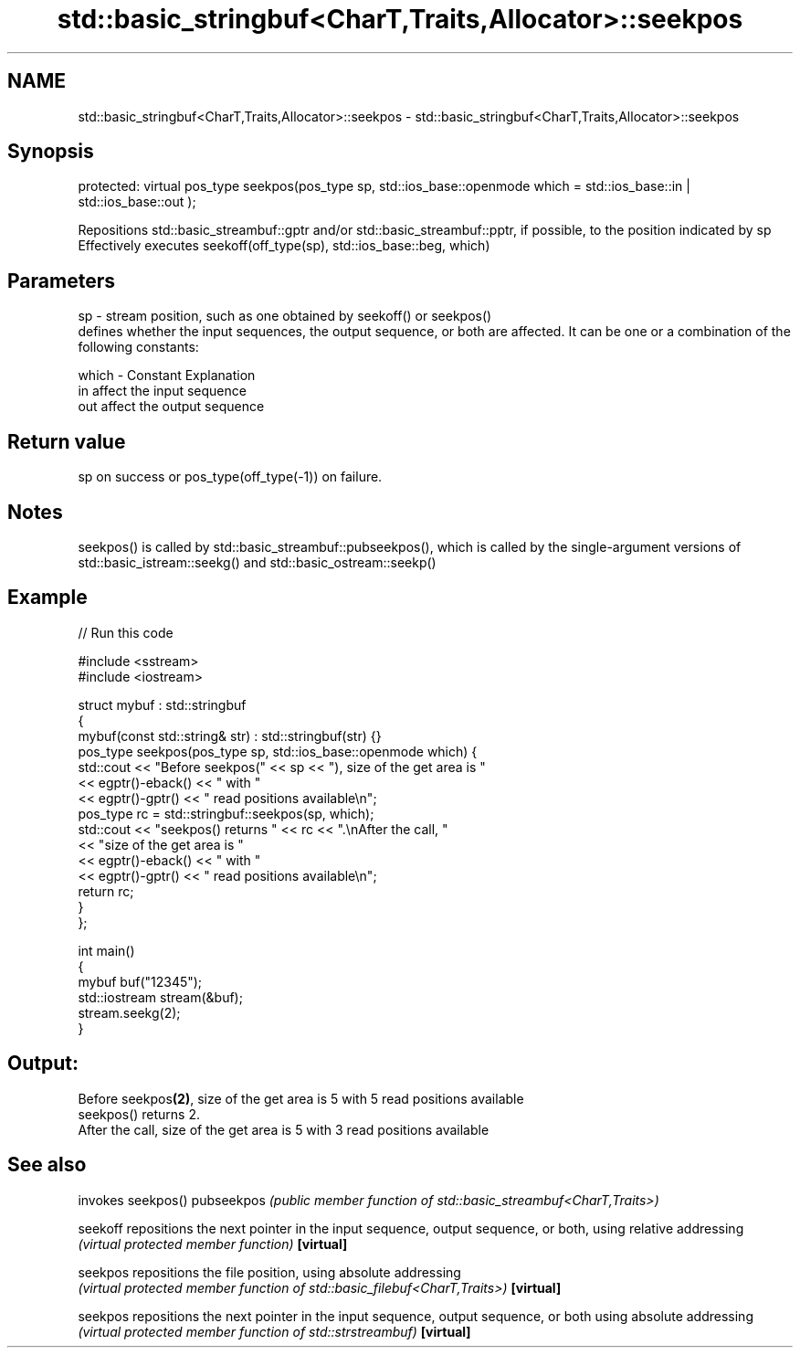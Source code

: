 .TH std::basic_stringbuf<CharT,Traits,Allocator>::seekpos 3 "2020.03.24" "http://cppreference.com" "C++ Standard Libary"
.SH NAME
std::basic_stringbuf<CharT,Traits,Allocator>::seekpos \- std::basic_stringbuf<CharT,Traits,Allocator>::seekpos

.SH Synopsis

protected:
virtual pos_type seekpos(pos_type sp,
std::ios_base::openmode which = std::ios_base::in | std::ios_base::out );

Repositions std::basic_streambuf::gptr and/or std::basic_streambuf::pptr, if possible, to the position indicated by sp
Effectively executes seekoff(off_type(sp), std::ios_base::beg, which)

.SH Parameters


sp    - stream position, such as one obtained by seekoff() or seekpos()
        defines whether the input sequences, the output sequence, or both are affected. It can be one or a combination of the following constants:

which - Constant Explanation
        in       affect the input sequence
        out      affect the output sequence



.SH Return value

sp on success or pos_type(off_type(-1)) on failure.

.SH Notes

seekpos() is called by std::basic_streambuf::pubseekpos(), which is called by the single-argument versions of std::basic_istream::seekg() and std::basic_ostream::seekp()

.SH Example


// Run this code

  #include <sstream>
  #include <iostream>

  struct mybuf : std::stringbuf
  {
      mybuf(const std::string& str) : std::stringbuf(str) {}
      pos_type seekpos(pos_type sp, std::ios_base::openmode which) {
           std::cout << "Before seekpos(" << sp << "), size of the get area is "
                     << egptr()-eback() << " with "
                     << egptr()-gptr() << " read positions available\\n";
           pos_type rc = std::stringbuf::seekpos(sp, which);
           std::cout << "seekpos() returns " << rc << ".\\nAfter the call, "
                     << "size of the get area is "
                     << egptr()-eback() << " with "
                     << egptr()-gptr() << " read positions available\\n";
          return rc;
      }
  };

  int main()
  {
      mybuf buf("12345");
      std::iostream stream(&buf);
      stream.seekg(2);
  }

.SH Output:

  Before seekpos\fB(2)\fP, size of the get area is 5 with 5 read positions available
  seekpos() returns 2.
  After the call, size of the get area is 5 with 3 read positions available


.SH See also


           invokes seekpos()
pubseekpos \fI(public member function of std::basic_streambuf<CharT,Traits>)\fP

seekoff    repositions the next pointer in the input sequence, output sequence, or both, using relative addressing
           \fI(virtual protected member function)\fP
\fB[virtual]\fP

seekpos    repositions the file position, using absolute addressing
           \fI(virtual protected member function of std::basic_filebuf<CharT,Traits>)\fP
\fB[virtual]\fP

seekpos    repositions the next pointer in the input sequence, output sequence, or both using absolute addressing
           \fI(virtual protected member function of std::strstreambuf)\fP
\fB[virtual]\fP




